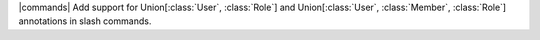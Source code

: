 |commands| Add support for Union[:class:`User`, :class:`Role`] and Union[:class:`User`, :class:`Member`, :class:`Role`] annotations in slash commands.
